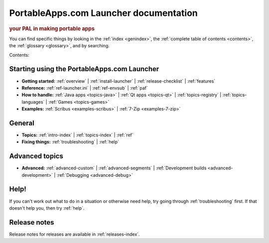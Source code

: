 PortableApps.com Launcher documentation
=======================================

.. rubric:: your PAL in making portable apps

You can find specific things by looking in the :ref:`index <genindex>`, the
:ref:`complete table of contents <contents>`, the :ref:`glossary <glossary>`,
and by searching.

Contents:

Starting using the PortableApps.com Launcher
--------------------------------------------

* **Getting started:**
  :ref:`overview` |
  :ref:`install-launcher` |
  :ref:`release-checklist` |
  :ref:`features`
* **Reference:**
  :ref:`ref-launcher.ini` |
  :ref:`ref-envsub` |
  :ref:`paf`
* **How to handle:**
  :ref:`Java apps <topics-java>` |
  :ref:`Qt apps <topics-qt>` |
  :ref:`topics-registry` |
  :ref:`topics-languages` |
  :ref:`Games <topics-games>`
* **Examples:**
  :ref:`Scribus <examples-scribus>` |
  :ref:`7-Zip <examples-7-zip>`

General
-------

* **Topics:**
  :ref:`intro-index` |
  :ref:`topics-index` |
  :ref:`ref`
* **Fixing things:**
  :ref:`troubleshooting` |
  :ref:`help`

Advanced topics
---------------

* **Advanced:**
  :ref:`advanced-custom` |
  :ref:`advanced-segments` |
  :ref:`Development builds <advanced-development>` |
  :ref:`Debugging <advanced-debug>`

Help!
-----

If you can't work out what to do in a situation or otherwise need help, try
going through :ref:`troubleshooting` first. If that doesn't help you, then try
:ref:`help`.

Release notes
-------------

Release notes for releases are available in :ref:`releases-index`.
